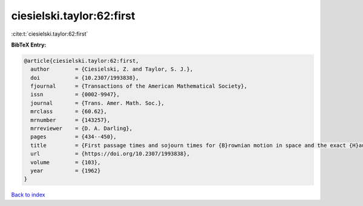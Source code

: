 ciesielski.taylor:62:first
==========================

:cite:t:`ciesielski.taylor:62:first`

**BibTeX Entry:**

.. code-block:: bibtex

   @article{ciesielski.taylor:62:first,
     author        = {Ciesielski, Z. and Taylor, S. J.},
     doi           = {10.2307/1993838},
     fjournal      = {Transactions of the American Mathematical Society},
     issn          = {0002-9947},
     journal       = {Trans. Amer. Math. Soc.},
     mrclass       = {60.62},
     mrnumber      = {143257},
     mrreviewer    = {D. A. Darling},
     pages         = {434--450},
     title         = {First passage times and sojourn times for {B}rownian motion in space and the exact {H}ausdorff measure of the sample path},
     url           = {https://doi.org/10.2307/1993838},
     volume        = {103},
     year          = {1962}
   }

`Back to index <../By-Cite-Keys.html>`_
